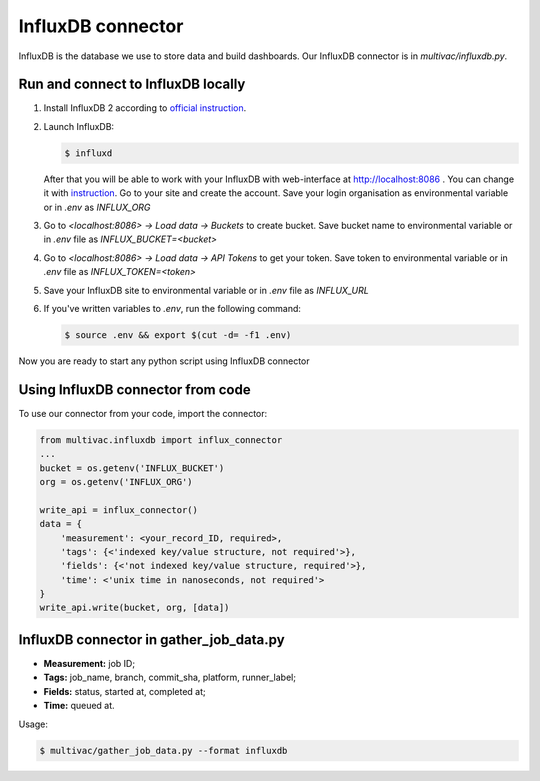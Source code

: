 InfluxDB connector
==================

InfluxDB is the database we use to store data and build dashboards. Our InfluxDB
connector is in `multivac/influxdb.py`.

Run and connect to InfluxDB locally
-----------------------------------

1.  Install InfluxDB 2 according to
    `official instruction <https://docs.influxdata.com/influxdb/v2.4/install/>`__.

2.  Launch InfluxDB:

    ..  code-block:: console

        $ influxd

    After that you will be able to work with your InfluxDB with web-interface at
    http://localhost:8086 . You can change it with
    `instruction <https://docs.influxdata.com/influxdb/v2.4/reference/urls/>`__.
    Go to your site and create the account. Save your login organisation as
    environmental variable or in `.env` as `INFLUX_ORG`

3.   Go to `<localhost:8086> -> Load data -> Buckets` to create bucket. Save
     bucket name to environmental variable or in `.env` file as
     `INFLUX_BUCKET=<bucket>`

4.  Go to `<localhost:8086> -> Load data -> API Tokens` to get your token. Save
    token to environmental variable or in `.env` file as `INFLUX_TOKEN=<token>`

5.  Save your InfluxDB site to environmental variable or in `.env` file as
    `INFLUX_URL`

6.  If you've written variables to `.env`, run the following command:

    ..  code-block:: console

        $ source .env && export $(cut -d= -f1 .env)

Now you are ready to start any python script using InfluxDB connector

Using InfluxDB connector from code
----------------------------------

To use our connector from your code, import the connector:

..  code-block:: python3

    from multivac.influxdb import influx_connector
    ...
    bucket = os.getenv('INFLUX_BUCKET')
    org = os.getenv('INFLUX_ORG')

    write_api = influx_connector()
    data = {
        'measurement': <your_record_ID, required>,
        'tags': {<'indexed key/value structure, not required'>},
        'fields': {<'not indexed key/value structure, required'>},
        'time': <'unix time in nanoseconds, not required'>
    }
    write_api.write(bucket, org, [data])

InfluxDB connector in gather_job_data.py
----------------------------------------

-   **Measurement:** job ID;
-   **Tags:** job_name, branch, commit_sha, platform, runner_label;
-   **Fields:** status, started at, completed at;
-   **Time:** queued at.

Usage:

..  code-block:: console

    $ multivac/gather_job_data.py --format influxdb
